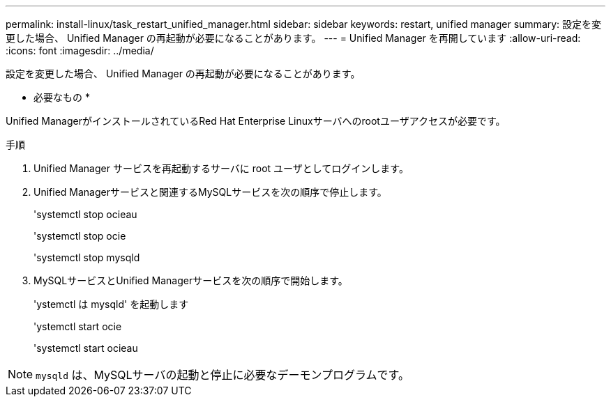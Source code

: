 ---
permalink: install-linux/task_restart_unified_manager.html 
sidebar: sidebar 
keywords: restart, unified manager 
summary: 設定を変更した場合、 Unified Manager の再起動が必要になることがあります。 
---
= Unified Manager を再開しています
:allow-uri-read: 
:icons: font
:imagesdir: ../media/


[role="lead"]
設定を変更した場合、 Unified Manager の再起動が必要になることがあります。

* 必要なもの *

Unified ManagerがインストールされているRed Hat Enterprise Linuxサーバへのrootユーザアクセスが必要です。

.手順
. Unified Manager サービスを再起動するサーバに root ユーザとしてログインします。
. Unified Managerサービスと関連するMySQLサービスを次の順序で停止します。
+
'systemctl stop ocieau

+
'systemctl stop ocie

+
'systemctl stop mysqld

. MySQLサービスとUnified Managerサービスを次の順序で開始します。
+
'ystemctl は mysqld' を起動します

+
'ystemctl start ocie

+
'systemctl start ocieau



[NOTE]
====
`mysqld` は、MySQLサーバの起動と停止に必要なデーモンプログラムです。

====
